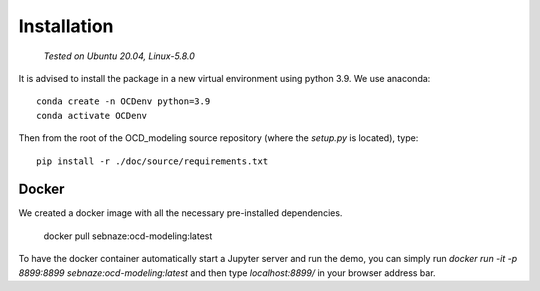 Installation
============

    *Tested on Ubuntu 20.04, Linux-5.8.0*


It is advised to install the package in a new virtual environment using python 3.9. We use anaconda::

    conda create -n OCDenv python=3.9
    conda activate OCDenv

Then from the root of the OCD_modeling source repository (where the `setup.py` is located), type::

    pip install -r ./doc/source/requirements.txt


Docker
------

We created a docker image with all the necessary pre-installed dependencies.

    docker pull sebnaze:ocd-modeling:latest

To have the docker container automatically start a Jupyter server and run the demo, 
you can simply run `docker run -it -p 8899:8899 sebnaze:ocd-modeling:latest` and then 
type `localhost:8899/` in your browser address bar.


